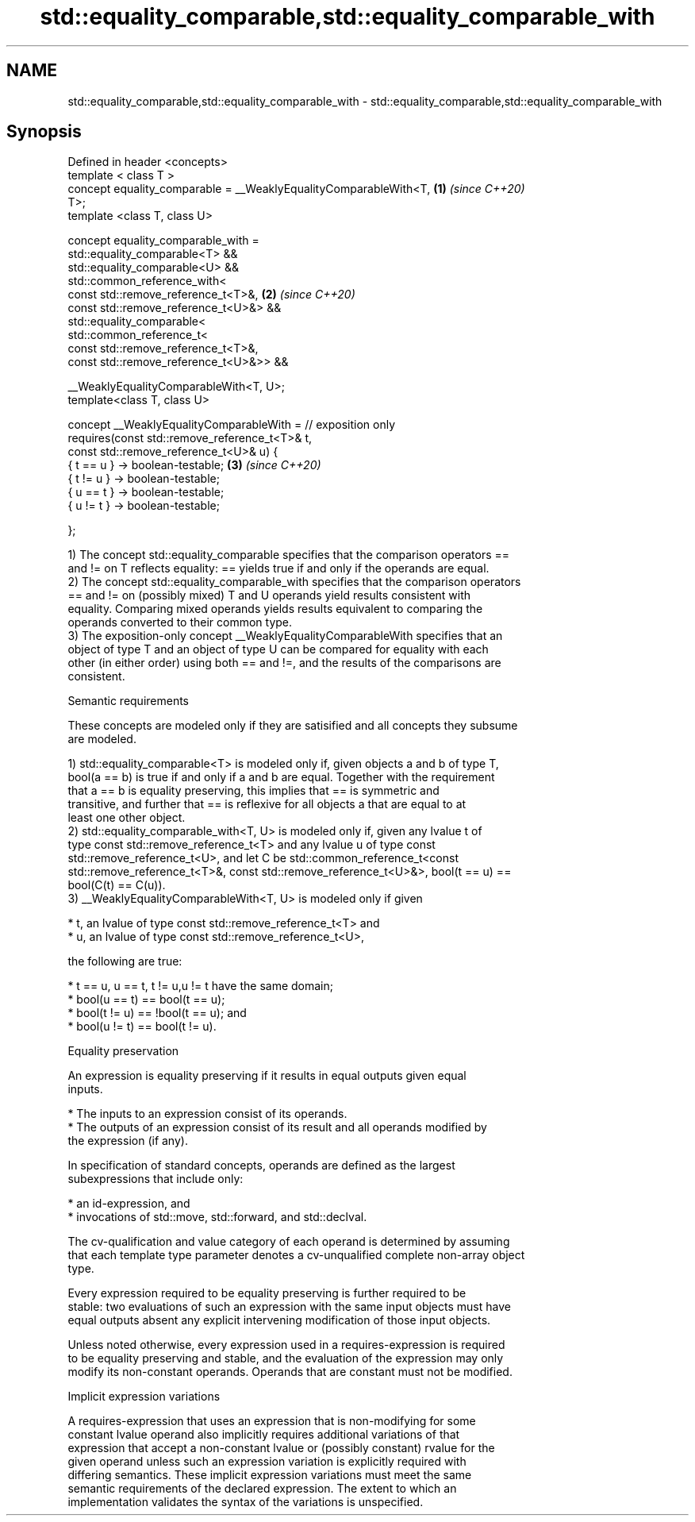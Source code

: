 .TH std::equality_comparable,std::equality_comparable_with 3 "2022.03.29" "http://cppreference.com" "C++ Standard Libary"
.SH NAME
std::equality_comparable,std::equality_comparable_with \- std::equality_comparable,std::equality_comparable_with

.SH Synopsis
   Defined in header <concepts>
   template < class T >
   concept equality_comparable = __WeaklyEqualityComparableWith<T,    \fB(1)\fP \fI(since C++20)\fP
   T>;
   template <class T, class U>

   concept equality_comparable_with =
   std::equality_comparable<T> &&
   std::equality_comparable<U> &&
   std::common_reference_with<
   const std::remove_reference_t<T>&,                                 \fB(2)\fP \fI(since C++20)\fP
   const std::remove_reference_t<U>&> &&
   std::equality_comparable<
   std::common_reference_t<
   const std::remove_reference_t<T>&,
   const std::remove_reference_t<U>&>> &&

   __WeaklyEqualityComparableWith<T, U>;
   template<class T, class U>

   concept __WeaklyEqualityComparableWith = // exposition only
   requires(const std::remove_reference_t<T>& t,
   const std::remove_reference_t<U>& u) {
   { t == u } -> boolean-testable;                                    \fB(3)\fP \fI(since C++20)\fP
   { t != u } -> boolean-testable;
   { u == t } -> boolean-testable;
   { u != t } -> boolean-testable;

   };

   1) The concept std::equality_comparable specifies that the comparison operators ==
   and != on T reflects equality: == yields true if and only if the operands are equal.
   2) The concept std::equality_comparable_with specifies that the comparison operators
   == and != on (possibly mixed) T and U operands yield results consistent with
   equality. Comparing mixed operands yields results equivalent to comparing the
   operands converted to their common type.
   3) The exposition-only concept __WeaklyEqualityComparableWith specifies that an
   object of type T and an object of type U can be compared for equality with each
   other (in either order) using both == and !=, and the results of the comparisons are
   consistent.

  Semantic requirements

   These concepts are modeled only if they are satisified and all concepts they subsume
   are modeled.

   1) std::equality_comparable<T> is modeled only if, given objects a and b of type T,
   bool(a == b) is true if and only if a and b are equal. Together with the requirement
   that a == b is equality preserving, this implies that == is symmetric and
   transitive, and further that == is reflexive for all objects a that are equal to at
   least one other object.
   2) std::equality_comparable_with<T, U> is modeled only if, given any lvalue t of
   type const std::remove_reference_t<T> and any lvalue u of type const
   std::remove_reference_t<U>, and let C be std::common_reference_t<const
   std::remove_reference_t<T>&, const std::remove_reference_t<U>&>, bool(t == u) ==
   bool(C(t) == C(u)).
   3) __WeaklyEqualityComparableWith<T, U> is modeled only if given

     * t, an lvalue of type const std::remove_reference_t<T> and
     * u, an lvalue of type const std::remove_reference_t<U>,

   the following are true:

     * t == u, u == t, t != u,u != t have the same domain;
     * bool(u == t) == bool(t == u);
     * bool(t != u) == !bool(t == u); and
     * bool(u != t) == bool(t != u).

  Equality preservation

   An expression is equality preserving if it results in equal outputs given equal
   inputs.

     * The inputs to an expression consist of its operands.
     * The outputs of an expression consist of its result and all operands modified by
       the expression (if any).

   In specification of standard concepts, operands are defined as the largest
   subexpressions that include only:

     * an id-expression, and
     * invocations of std::move, std::forward, and std::declval.

   The cv-qualification and value category of each operand is determined by assuming
   that each template type parameter denotes a cv-unqualified complete non-array object
   type.

   Every expression required to be equality preserving is further required to be
   stable: two evaluations of such an expression with the same input objects must have
   equal outputs absent any explicit intervening modification of those input objects.

   Unless noted otherwise, every expression used in a requires-expression is required
   to be equality preserving and stable, and the evaluation of the expression may only
   modify its non-constant operands. Operands that are constant must not be modified.

  Implicit expression variations

   A requires-expression that uses an expression that is non-modifying for some
   constant lvalue operand also implicitly requires additional variations of that
   expression that accept a non-constant lvalue or (possibly constant) rvalue for the
   given operand unless such an expression variation is explicitly required with
   differing semantics. These implicit expression variations must meet the same
   semantic requirements of the declared expression. The extent to which an
   implementation validates the syntax of the variations is unspecified.

